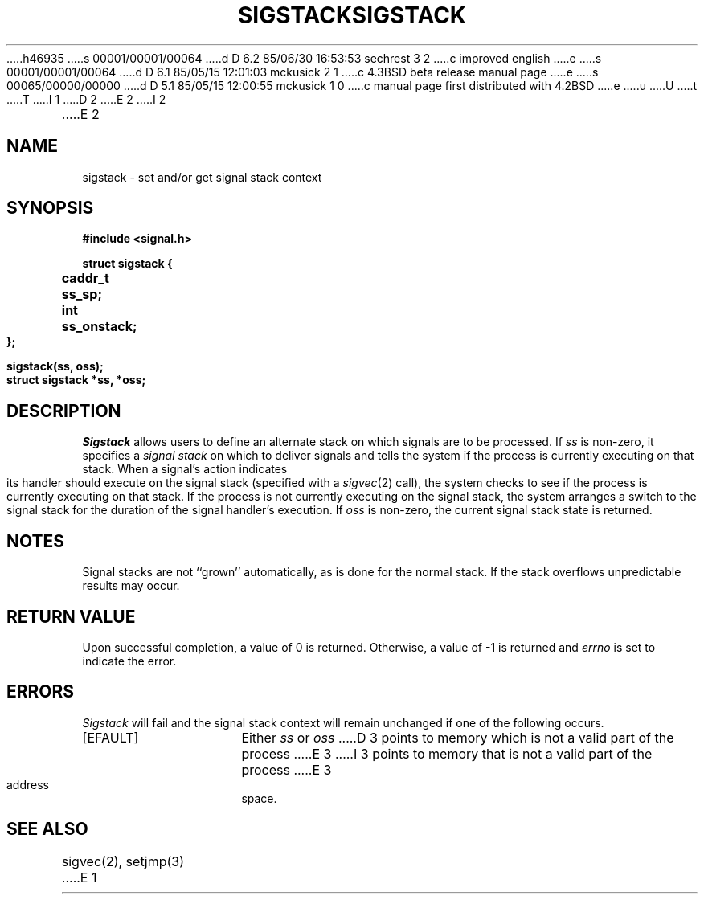 h46935
s 00001/00001/00064
d D 6.2 85/06/30 16:53:53 sechrest 3 2
c improved english
e
s 00001/00001/00064
d D 6.1 85/05/15 12:01:03 mckusick 2 1
c 4.3BSD beta release manual page
e
s 00065/00000/00000
d D 5.1 85/05/15 12:00:55 mckusick 1 0
c manual page first distributed with 4.2BSD
e
u
U
t
T
I 1
.\" Copyright (c) 1983 Regents of the University of California.
.\" All rights reserved.  The Berkeley software License Agreement
.\" specifies the terms and conditions for redistribution.
.\"
.\"	%W% (Berkeley) %G%
.\"
D 2
.TH SIGSTACK 2 "15 June 1983"
E 2
I 2
.TH SIGSTACK 2 "%Q%"
E 2
.UC 5
.SH NAME
sigstack \- set and/or get signal stack context
.SH SYNOPSIS
.nf
.B #include <signal.h>
.PP
.B struct sigstack {
.B	caddr_t	ss_sp;
.B	int	ss_onstack;
.B };
.PP
.B sigstack(ss, oss);
.B struct sigstack *ss, *oss;
.SH DESCRIPTION
.I Sigstack
allows users to define an alternate stack on which signals
are to be processed.  If
.I ss
is non-zero,
it specifies a
.I "signal stack"
on which to deliver signals
and tells the system if the process is currently executing
on that stack.  When a signal's action indicates its handler
should execute on the signal stack (specified with a
.IR sigvec (2)
call), the system checks to see
if the process is currently executing on that stack.  If the
process is not currently executing on the signal stack,
the system arranges a switch to the signal stack for the
duration of the signal handler's execution. 
If
.I oss
is non-zero, the current signal stack state is returned.
.SH NOTES
Signal stacks are not ``grown'' automatically, as is
done for the normal stack.  If the stack overflows
unpredictable results may occur.
.SH "RETURN VALUE
Upon successful completion, a value of 0 is returned.
Otherwise, a value of \-1 is returned and 
.I errno
is set to indicate the error.
.SH ERRORS
.I Sigstack
will fail and the signal stack context will remain unchanged
if one of the following occurs.
.TP 15
[EFAULT]
Either
.I ss
or
.I oss
D 3
points to memory which is not a valid part of the process
E 3
I 3
points to memory that is not a valid part of the process
E 3
address space.
.SH "SEE ALSO"
sigvec(2), setjmp(3)
E 1
